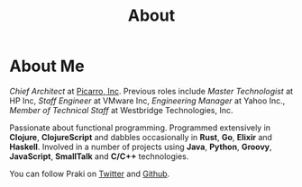 #+title: About
#+options: num:nil
#+options: html-html5-fancy:t html-doctype:html5
#+publish-date: 2018-01-31
* About Me

#+BEGIN_SRC elisp :exports results :results html
  (yatl-html-frag
   (img@src=\"http://MonadicT.github.io/images/praki.jpg\"@style=\"float:left\;padding-right:20px\"))
#+END_SRC

/Chief Architect/ at [[http://www.picarro.com][Picarro, Inc]]. Previous roles include /Master
Technologist/ at HP Inc, /Staff Engineer/ at VMware Inc, /Engineering Manager/
at Yahoo Inc., /Member of Technical Staff/ at Westbridge Technologies, Inc.

Passionate about functional programming. Programmed extensively in
*Clojure*, *ClojureScript* and dabbles occasionally in *Rust*, *Go*,
*Elixir* and *Haskell*. Involved in a number of projects
using *Java*, *Python*, *Groovy*, *JavaScript*, *SmallTalk* and
*C/C++* technologies.

You can follow Praki on [[https://twitter.com/MonadicT][Twitter]] and [[https://MonadicT.github.io][Github]].
